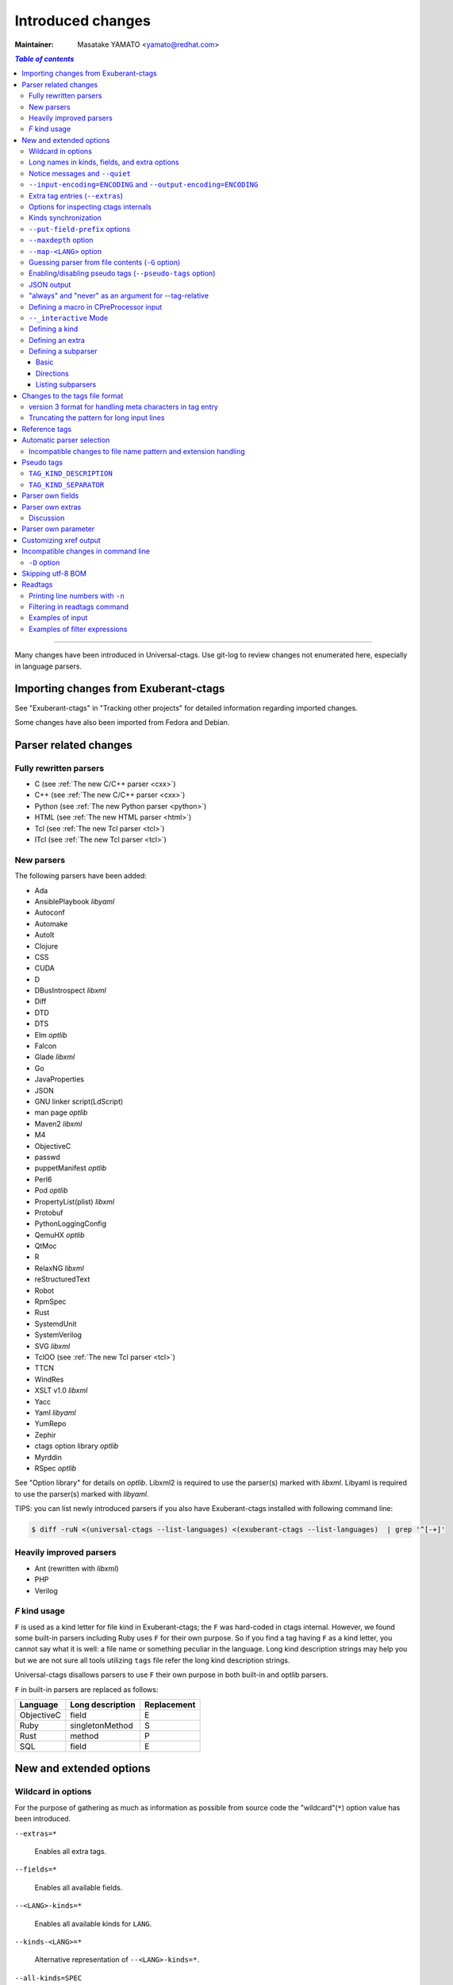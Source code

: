 ======================================================================
Introduced changes
======================================================================

:Maintainer: Masatake YAMATO <yamato@redhat.com>

.. contents:: `Table of contents`
	:depth: 3
	:local:

----

Many changes have been introduced in Universal-ctags. Use git-log to
review changes not enumerated here, especially in language parsers.

Importing changes from Exuberant-ctags
---------------------------------------------------------------------
See "Exuberant-ctags" in "Tracking other projects" for detailed
information regarding imported changes.

Some changes have also been imported from Fedora and Debian.

Parser related changes
---------------------------------------------------------------------

Fully rewritten parsers
~~~~~~~~~~~~~~~~~~~~~~~~~~~~~~~~~~~~~~~~~~~~~~~~~~~~~~~~~~~~~~~~~~~~~~
* C (see :ref:`The new C/C++ parser <cxx>`)
* C++ (see :ref:`The new C/C++ parser <cxx>`)
* Python (see :ref:`The new Python parser <python>`)
* HTML (see :ref:`The new HTML parser <html>`)
* Tcl (see :ref:`The new Tcl parser <tcl>`)
* ITcl (see :ref:`The new Tcl parser <tcl>`)

New parsers
~~~~~~~~~~~~~~~~~~~~~~~~~~~~~~~~~~~~~~~~~~~~~~~~~~~~~~~~~~~~~~~~~~~~~~
The following parsers have been added:

* Ada
* AnsiblePlaybook *libyaml*
* Autoconf
* Automake
* AutoIt
* Clojure
* CSS
* CUDA
* D
* DBusIntrospect *libxml*
* Diff
* DTD
* DTS
* Elm *optlib*
* Falcon
* Glade *libxml*
* Go
* JavaProperties
* JSON
* GNU linker script(LdScript)
* man page *optlib*
* Maven2 *libxml*
* M4
* ObjectiveC
* passwd
* puppetManifest *optlib*
* Perl6
* Pod *optlib*
* PropertyList(plist) *libxml*
* Protobuf
* PythonLoggingConfig
* QemuHX *optlib*
* QtMoc
* R
* RelaxNG *libxml*
* reStructuredText
* Robot
* RpmSpec
* Rust
* SystemdUnit
* SystemVerilog
* SVG *libxml*
* TclOO (see :ref:`The new Tcl parser <tcl>`)
* TTCN
* WindRes
* XSLT v1.0 *libxml*
* Yacc
* Yaml *libyaml*
* YumRepo
* Zephir
* ctags option library *optlib*
* Myrddin
* RSpec *optlib*

See "Option library" for details on *optlib*.
Libxml2 is required to use the parser(s) marked with *libxml*.
Libyaml is required to use the parser(s) marked with *libyaml*.

TIPS: you can list newly introduced parsers if you also have
Exuberant-ctags installed with following command line:

.. code-block:: console

		$ diff -ruN <(universal-ctags --list-languages) <(exuberant-ctags --list-languages)  | grep '^[-+]'


Heavily improved parsers
~~~~~~~~~~~~~~~~~~~~~~~~~~~~~~~~~~~~~~~~~~~~~~~~~~~~~~~~~~~~~~~~~~~~~~
* Ant (rewritten with *libxml*)
* PHP
* Verilog


`F` kind usage
~~~~~~~~~~~~~~~~~~~~~~~~~~~~~~~~~~~~~~~~~~~~~~~~~~~~~~~~~~~~~~~~~~~~~~
``F`` is used as a kind letter for file kind in Exuberant-ctags; the
``F`` was hard-coded in ctags internal. However, we found some built-in
parsers including Ruby uses ``F`` for their own purpose. So if you
find a tag having ``F`` as a kind letter, you cannot say what it is
well: a file name or something peculiar in the language. Long kind
description strings may help you but we are not sure all tools
utilizing ``tags`` file refer the long kind description strings.

Universal-ctags disallows parsers to use ``F`` their own purpose
in both built-in and optlib parsers.

``F`` in built-in parsers are replaced as follows:

============  ================  ===========
Language      Long description  Replacement
============  ================  ===========
ObjectiveC    field             E
Ruby          singletonMethod   S
Rust          method            P
SQL           field             E
============  ================  ===========



New and extended options
---------------------------------------------------------------------

Wildcard in options
~~~~~~~~~~~~~~~~~~~~~~~~~~~~~~~~~~~~~~~~~~~~~~~~~~~~~~~~~~~~~~~~~~~~~~

For the purpose of gathering as much as information as possible from
source code the "wildcard"(``*``) option value has been introduced.

``--extras=*``

	Enables all extra tags.

``--fields=*``

	Enables all available fields.

``--<LANG>-kinds=*``

	Enables all available kinds for ``LANG``.

``--kinds-<LANG>=*``

	Alternative representation of ``--<LANG>-kinds=*``.

``--all-kinds=SPEC``

	Applies SPEC as kinds to all available language parsers.

``--all-kinds=*``

	Enables all available kinds for all available language parsers.


Long names in kinds, fields, and extra options
~~~~~~~~~~~~~~~~~~~~~~~~~~~~~~~~~~~~~~~~~~~~~~~~~~~~~~~~~~~~~~~~~~~~~~

A letter is used for specifying a kind, a field, or an extra entry.
In Universal-ctags a name can also be used.

Surround the name with braces (`{` and `}`) in values assigned to the
options, ``--kind-<LANG>=``, ``--fields=``, or ``--extras=``.

.. code-block:: console

	$ ./ctags --kinds-C=+L-d ...

This command line uses the letters, `L` for enabling the label kind
and `d` for disabling the macro kind of C. The command line can be
rewritten with the associated names.

.. code-block:: console

	$ ./ctags --kinds-C='+{label}-{macro}' ...

The quotes are needed because braces are interpreted as meta
characters by the shell.

The available names can be listed with ``--list-kinds-full``,
``--list-fields``, or ``--list-extras``.



Notice messages and ``--quiet``
~~~~~~~~~~~~~~~~~~~~~~~~~~~~~~~~~~~~~~~~~~~~~~~~~~~~~~~~~~~~~~~~~~~~~~
There were 3 classes of message in ctags:

*fatal*

	A critical error has occurred and ctags aborts the execution.

*warning*

	An error has occurred but ctags continues the execution.

*verbose*

	Mainly used for debugging purposes.


*notice* is a new class of message. It is less important than
*warning* but more important for users than *verbose*.

Generally the user can ignore *notice* class messages and ``--quiet``
can be used to disable them.

``--input-encoding=ENCODING`` and ``--output-encoding=ENCODING``
~~~~~~~~~~~~~~~~~~~~~~~~~~~~~~~~~~~~~~~~~~~~~~~~~~~~~~~~~~~~~~~~~~~~~~~~~~~

.. TODO: Review...

Japanese programmers sometimes use the Japanese language in source
code comments. Of course, it is not limited to Japanese. People may
use their own native language and in such cases encoding becomes an
issue.

ctags doesn't consider the input encoding; it just reads input as a
sequence of bytes and uses them as is when writing tags entries.

On the other hand Vim does consider input encoding. When loading a
file, Vim converts the file contents into an internal format with one
of the encodings specified in its `fileencodings` option.

As a result of this difference, Vim cannot always move the cursor to
the definition of a tag as users expect when attempting to match the
patterns in a tags file.

The good news is that there is a way to notify Vim of the encoding
used in a tags file with the ``TAG_FILE_ENCODING`` pseudo tag.

Two new options have been introduced (``--input-encoding=IN`` and
``--output-encoding=OUT``).

Using the encoding specified with these options ctags converts input
from ``IN`` to ``OUT``. ctags uses the converted strings when writing
the pattern parts of each tag line. As a result the tags output is
encoded in ``OUT`` encoding.

In addition ``OUT`` is specified at the top the tags file as the
value for the ``TAG_FILE_ENCODING`` pseudo tag. The default value of
``OUT`` is UTF-8.

NOTE: Converted input is NOT passed to language parsers.
The parsers still deal with input as a byte sequence.

With ``--input-encoding-<LANG>=IN``, you can specify a specific input
encoding for ``LANG``. It overrides the global default value given
with ``--input-encoding``.

The example usage can be found in *Tmain/{input,output}-encoding-option.d*.

Acceptable ``IN`` and ``OUT`` values can be listed with *iconv -l* or
*iconv --list*. It is platform dependant.

To enable the option, libiconv is needed on your platform. In addition
``--enable-iconv`` must be given to configure before making ctags.
On Windows mingw32, you must specify ``WITH_ICONV=yes`` like this::

	C:\dev\ctags>mingw32-make -f mk_mingw.mak WITH_ICONV=yes

Extra tag entries (``--extras``)
~~~~~~~~~~~~~~~~~~~~~~~~~~~~~~~~~~~~~~~~~~~~~~~~~~~~~~~~~~~~~~~~~~~~~~~~~~~
``--extra`` option in Exuberant-ctags is renamed to ``--extras`` (plural) in
Universal-ctags for making consistent with ``--kinds-<LANG>`` and ``--fields``.

These extra tag entries are newly introduced.

``F``

	Equivalent to --file-scope.

``p``

	Include pseudo tags.


Options for inspecting ctags internals
~~~~~~~~~~~~~~~~~~~~~~~~~~~~~~~~~~~~~~~~~~~~~~~~~~~~~~~~~~~~~~~~~~~~~~~~~~~

Exuberant-ctags provides a way to inspect its internals via
``--list-kinds``, ``--list-languages``, and ``--list-maps``.

This idea has been expanded in Universal-ctags with
``--list-kinds-full``, ``--list-map-extensions``,  ``--list-extras``,
``--list-features``, ``--list-fields``, ``--list-map-patterns``, and
``--list-pseudo-tags`` being added.

The original three ``--list-`` options are not changed for
compatibility reasons, however, the newly introduced options are
recommended for all future use.

By default, interactive use is assumed and ctags tries aligning the
list output in columns for easier reading.

When ``--machinable`` is given before a ``--list-`` option, ctags
outputs the list in a format more suitable for processing by scripts.
Tab characters are used as separators between columns. The alignment
of columns is never considered when ``--machinable`` is given.

Currently only ``--list-extras``, ``--list-fields`` and
``--list-kinds-full`` support ``--machinable`` output.

These new ``--list-`` options also print a column header, a line
representing the name of each column. The header may help users and
scripts to understand and recognize the columns. Ignoring the column
header is easy because it starts with a `#` character.

``--with-list-header=no`` suppresses output of the column header.

Kinds synchronization
~~~~~~~~~~~~~~~~~~~~~~~~~~~~~~~~~~~~~~~~~~~~~~~~~~~~~~~~~~~~~~~~~~~~~~

.. IN MAN PAGE

In Universal-ctags, as in Exuberant-ctags, most kinds are parser
local; enabling (or disabling) a kind in a parser has no effect on
kinds in any other parsers even those with the same name and/or
letter.

However, there are exceptions, such as C and C++ for example. C++ can
be considered a language extended from C. Therefore it is natural
that all kinds defined in the C parser are also defined in the C++
parser. Enabling a kind in the C parser also enables a kind having
the same name in the C++ parser, and vice versa.

A kind group is a group of kinds satisfying the following conditions:

1. Having the same name and letter, and
2. Being synchronized with each other

A master parser manages the synchronization of a kind group. The
`MASTER` column of ``--list-kinds-full`` shows the master parser of
the kind.

Internally, a state change (enabled or disabled with
``--kind-<LANG>=[+|-]...``) of a kind in a kind group is reported to
its master parser as an event. Then the master parser updates the
state of all kinds in the kind group as specified with the option.

.. code-block:: console

    $ ./ctags --list-kinds-full=C++
    #LETTER NAME            ENABLED  REFONLY NROLES MASTER     DESCRIPTION
    d       macro           on       FALSE   1      C          macro definitions
    ...
    $ ./ctags --list-kinds-full=C
    #LETTER NAME            ENABLED  REFONLY NROLES MASTER     DESCRIPTION
    d       macro           on       FALSE   1      C          macro definitions
    ...

The example output indicates that the `d` kinds of both the C++ and C
parsers are in the same group and that the `C` parser manages the
group.

.. code-block:: console

    $ ./ctags --kinds-C++=-d --list-kinds-full=C | head -2
    #LETTER NAME            ENABLED  REFONLY NROLES MASTER     DESCRIPTION
    d       macro           off      FALSE   1      C          macro definitions
    $ ./ctags --kinds-C=-d --list-kinds-full=C | head -2
    #LETTER NAME            ENABLED  REFONLY NROLES MASTER     DESCRIPTION
    d       macro           off      FALSE   1      C          macro definitions
    $ ./ctags --kinds-C++=-d --list-kinds-full=C++ | head -2
    #LETTER NAME            ENABLED  REFONLY NROLES MASTER     DESCRIPTION
    d       macro           off      FALSE   1      C          macro definitions
    $ ./ctags --kinds-C=-d --list-kinds-full=C++ | head -2
    #LETTER NAME            ENABLED  REFONLY NROLES MASTER     DESCRIPTION
    d       macro           off      FALSE   1      C          macro definitions

In the above example, the `d` kind is disabled via C or C++.
Disabling a `d` kind via one language disables the `d` kind for the
other parser, too.


``--put-field-prefix`` options
~~~~~~~~~~~~~~~~~~~~~~~~~~~~~~~~~~~~~~~~~~~~~~~~~~~~~~~~~~~~~~~~~~~~~~~~~~~

Some fields are newly introduced in Universal-ctags and more will be
introduced in the future. Other tags generators may also introduce
their own fields.

In such a situation there is a concern about conflicting field names;
mixing tags files generated by multiple tags generators including
Universal-ctags is difficult.

``--put-field-prefix`` provides a workaround for this use case. When
``--put-field-prefix`` is given, ctags adds "UCTAGS" as a prefix to
newly introduced fields.

.. code-block:: console

    $ cat /tmp/foo.h
    #include <stdio.h>
    $ ./ctags -o - --extras=+r --fields=+r /tmp/foo.h
    stdio.h	/tmp/foo.h	/^#include <stdio.h>/;"	h	role:system
    $ ./ctags --put-field-prefix -o - --extras=+r --fields=+r /tmp/foo.h
    stdio.h	/tmp/foo.h	/^#include <stdio.h>/;"	h	UCTAGSrole:system

In this example, ``role`` is prefixed.

``--maxdepth`` option
~~~~~~~~~~~~~~~~~~~~~~~~~~~~~~~~~~~~~~~~~~~~~~~~~~~~~~~~~~~~~~~~~~~~~~~~~~~

.. IN MAN PAGE

``--maxdepth`` limits the depth of directory recursion enabled with
the ``-R`` option.

``--map-<LANG>`` option
~~~~~~~~~~~~~~~~~~~~~~~~~~~~~~~~~~~~~~~~~~~~~~~~~~~~~~~~~~~~~~~~~~~~~~~~~~~

.. IN MAN PAGE

``--map-<LANG>`` is newly introduced to control the file name
to language mappings (langmap) with finer granularity than
``--langmap`` allows.

A langmap entry is defined as a pair; the name of the language and a
file name extension (or pattern).

Here we use "spec" as a generic term representing both file name
extensions and patterns.

``--langmap`` maps specs to languages exclusively::

  $ ./ctags --langdef=FOO --langmap=FOO:+.ABC \
	    --langdef=BAR --langmap=BAR:+.ABC  \
	    --list-maps | grep '\*.ABC$'
  BAR      *.ABC

Though language `FOO` is added before `BAR`, only `BAR` is set as a
handler for the spec `*.ABC`.

Universal-ctags enables multiple parsers to be configured for a spec.
The appropriate parser for a given input file can then be chosen by a
variety of internal guessing strategies (see "Choosing a proper
parser in ctags").

Let's see how specs can be mapped non-exclusively with
``--map-<LANG>``::

    % ./ctags --langdef=FOO --map-FOO=+.ABC \
	      --langdef=BAR --map-BAR=+.ABC \
	      --list-maps | grep '\*.ABC$'
    FOO      *.ABC
    BAR      *.ABC

Both `FOO` and `BAR` are registered as handlers for the spec `*.ABC`.

``--map-<LANG>`` can also be used for removing a langmap entry.::

    $ ./ctags --langdef=FOO --map-FOO=+.ABC \
	      --langdef=BAR --map-BAR=+.ABC \
	      --map-FOO=-.ABC --list-maps | grep '\*.ABC$'
    BAR      *.ABC

    $ ./ctags --langdef=FOO --map-FOO=+.ABC \
	      --langdef=BAR --map-BAR=+.ABC \
	      --map-BAR=-.ABC --list-maps | grep '\*.ABC$'
    FOO      *.ABC

    $./ctags --langdef=FOO --map-FOO=+.ABC \
	     --langdef=BAR --map-BAR=+.ABC \
	     --map-BAR=-.ABC --map-FOO=-.ABC  --list-maps | grep '\*.ABC$'
    (NOTHING)

``--langmap`` provides a way to manipulate the langmap in a
spec-centric manner and ``--map-<LANG>`` provides a way to manipulate
the langmap in a parser-centric manner.


Guessing parser from file contents (``-G`` option)
~~~~~~~~~~~~~~~~~~~~~~~~~~~~~~~~~~~~~~~~~~~~~~~~~~~~~~~~~~~~~~~~~~~~~~~~~~~

.. IN MAN PAGE

See "Choosing a proper parser in ctags" section.


Enabling/disabling pseudo tags (``--pseudo-tags`` option)
~~~~~~~~~~~~~~~~~~~~~~~~~~~~~~~~~~~~~~~~~~~~~~~~~~~~~~~~~~~~~~~~~~~~~~

Each pseudo tag can be enabled/disabled with ``--pseudo-tags``.
::

	--pseudo-tags=+ptag
	--pseudo-tags=-ptag

When prefixed with `+`, the pseudo tag specified as ``ptag`` is
enabled.  When prefixed with `-`, the pseudo tag is disabled.
``--list-pseudo-tags`` shows all recognized ptag names.

All pseudo tags are enabled if `*` is given as the value of ptag
like::

	--pseudo-tags='*'

All pseudo tags are disabled if no option value is given to
``--pseudo-tags`` like::

	--pseudo-tags=

To specify only a single pseudo tag, omit the sign::

	--pseudo-tags=ptag

JSON output
~~~~~~~~~~~~~~~~~~~~~~~~~~~~~~~~~~~~~~~~~~~~~~~~~~~~~~~~~~~~~~~~~~~~~~

Experimental JSON output has been added. ``--output-format`` can be
used to enable it.

.. code-block:: console

   $ ./ctags --output-format=json --fields=-s /tmp/foo.py
   {"_type": "tag", "name": "Foo", "path": "/tmp/foo.py", "pattern": "/^class Foo:$/", "kind": "class"}
   {"_type": "tag", "name": "doIt", "path": "/tmp/foo.py", "pattern": "/^    def doIt():$/", "kind": "member"}


See :ref:`JSON output <output-json>` for more details.

"always" and "never" as an argument for --tag-relative
~~~~~~~~~~~~~~~~~~~~~~~~~~~~~~~~~~~~~~~~~~~~~~~~~~~~~~~~~~~~~~~~~~~~~~

..
	NOT REVIEWED YET

Even if "yes" is specified as an option argument for --tag-relative,
absolute paths are used in tags output if an input is given as
an absolute path. This behavior is expected in exuberant-ctags
as written in its man-page.

In addition to "yes" and "no", universal-ctags takes "never" and "always".

If "never" is given, absolute paths are used in tags output regardless
of the path representation for input file(s). If "always" is given,
relative paths are used always.


Defining a macro in CPreProcessor input
~~~~~~~~~~~~~~~~~~~~~~~~~~~~~~~~~~~~~~~~~~~~~~~~~~~~~~~~~~~~~~~~~~~~~~

Newly introduced ``-D`` option extends the function provided by
``-I`` option.

``-D`` emulates the behaviour of the corresponding gcc option:
it defines a C preprocessor macro. All types of macros are supported,
including the ones with parameters and variable arguments.
Stringification, token pasting and recursive macro expansion are also supported.

``-I`` is now simply a backward-compatible syntax to define a
macro with no replacement.

Some examples follow.

.. code-block:: console

	$ ctags ... -D IGNORE_THIS ...

With this commandline the following C/C++ input

.. code-block:: C

	int IGNORE_THIS a;

will be processed as if it was

.. code-block:: C

	int a;

Defining a macro with parameters uses the following syntax:

.. code-block:: console

	$ ctags ... -D "foreach(arg)=for(arg;;)" ...

This example defines `for(arg;;)` as the replacement `foreach(arg)`.
So the following C/C++ input

.. code-block:: C

	foreach(char * p,pointers)
	{

	}

is processed in new C/C++ parser as:

.. code-block:: C

	for(char * p;;)
	{

	}

and the p local variable can be extracted.

The previous commandline includes quotes since the macros generally contain
characters that are treated specially by the shells. You may need some escaping.

Token pasting is performed by the ## operator, just like in the normal
C preprocessor.

.. code-block:: console

	$ ctags ... -D "DECLARE_FUNCTION(prefix)=int prefix ## Call();"

So the following code

.. code-block:: C

	DECLARE_FUNCTION(a)
	DECLARE_FUNCTION(b)

will be processed as

.. code-block:: C

	int aCall();
	int bCall();

Macros with variable arguments use the gcc __VA_ARGS__ syntax.

.. code-block:: console

	$ ctags ... -D "DECLARE_FUNCTION(name,...)=int name(__VA_ARGS__);"

So the following code

.. code-block:: C

	DECLARE_FUNCTION(x,int a,int b)

will be processed as

.. code-block:: C

	int x(int a,int b);

``--_interactive`` Mode
~~~~~~~~~~~~~~~~~~~~~~~~~~~~~~~~~~~~~~~~~~~~~~~~~~~~~~~~~~~~~~~~~~~~~~

A new ``--_interactive`` option launches a JSON based command REPL which
can be used to control ctags generation programmatically.

See :ref:`--_interactive Mode <interactive-mode>` for more details.

``--_interactive=sandbox`` adds up seccomp filter. See
:ref:`sandbox submode <sandbox-submode>` for more details.

Defining a kind
~~~~~~~~~~~~~~~~~~~~~~~~~~~~~~~~~~~~~~~~~~~~~~~~~~~~~~~~~~~~~~~~~~~~~~


A new ``--kinddef-<LANG>=letter,name,description`` option reduces the
typing defining a regex pattern with ``--regex-<LANG>=``, and keeps
the consistency of dynamically defined kinds in a language.

A kind letter defined with ``--kinddef-<LANG>`` can be referred in
``--kinddef-<LANG>``.

Previously you had to write in your optlib::

    --regex-elm=/^([[:lower:]_][[:alnum:]_]*)[^=]*=$/\1/f,function,Functions/{scope=set}
    --regex-elm=/^[[:blank:]]+([[:lower:]_][[:alnum:]_]*)[^=]*=$/\1/f,function,Functions/{scope=ref}

With new ``--kinddef-<LANG>`` you can write the same things like::

    --kinddef-elm=f,function,Functions
    --regex-elm=/^([[:lower:]_][[:alnum:]_]*)[^=]*=$/\1/f/{scope=set}
    --regex-elm=/^[[:blank:]]+([[:lower:]_][[:alnum:]_]*)[^=]*=$/\1/f/{scope=ref}

We can say now "kind" is a first class object in Universal-ctags.

..
	NOT REVIEWED YET

Defining an extra
~~~~~~~~~~~~~~~~~~~~~~~~~~~~~~~~~~~~~~~~~~~~~~~~~~~~~~~~~~~~~~~~~~~~~~

A new ``--extradef-<LANG>=name,description`` option allows you to
defining a parser own extra which turning on and off can be
referred from a regex based parser for ``<LANG>``.

See :ref:`Conditional tagging with extras <extras>` for more details.


..
	NOT REVIEWED YET

.. _defining-subparsers:

Defining a subparser
~~~~~~~~~~~~~~~~~~~~~~~~~~~~~~~~~~~~~~~~~~~~~~~~~~~~~~~~~~~~~~~~~~~~~~

Basic
......................................................................

About the concept of subparser, see :ref:`Tagging definitions of higher(upper) level language (sub/base) <base-sub-parsers>`.

With ``base`` long flag of `--langdef=<LANG>` option, you can define
a subparser for a specified base parser. Combining with ``--kinddef-<LANG>``
and ``--regex-<KIND>`` options, you can extend an existing parser
without risk of kind confliction.

Let's see an example.

input.c

.. code-block:: C

    static int set_one_prio(struct task_struct *p, int niceval, int error)
    {
    }

    SYSCALL_DEFINE3(setpriority, int, which, int, who, int, niceval)
    {
	    ...;
    }

.. code-block:: console

    $./ctags --options=NONE  -x --_xformat="%20N %10K %10l"  -o - input.c
    ctags: Notice: No options will be read from files or environment
	    set_one_prio   function          C
	 SYSCALL_DEFINE3   function          C

C parser doesn't understand that `SYSCALL_DEFINE3` is a macro for defining an
entry point for a system.

Let's define `linux` subparser which using C parser as a base parser:

.. code-block:: console

    $ cat linux.ctags
    --langdef=linux{base=C}
    --kinddef-linux=s,syscall,system calls
    --regex-linux=/SYSCALL_DEFINE[0-9]\(([^, )]+)[\),]*/\1/s/

The output is change as follows with `linux` parser:

.. code-block:: console

	$ ./ctags --options=NONE --options=./linux.ctags -x --_xformat="%20N %10K %10l"  -o - input.c
	ctags: Notice: No options will be read from files or environment
		 setpriority    syscall      linux
		set_one_prio   function          C
	     SYSCALL_DEFINE3   function          C

`setpriority` is recognized as a `syscall` of `linux`.

Using only `--regex-C=...` you can capture `setpriority`.
However, there were concerns about kind confliction; when introducing
a new kind with `--regex-C=...`, you cannot use a letter and name already
used in C parser and `--regex-C=...` options specified in the other places.

You can use a newly defined subparser as a new namespace of kinds.
In addition you can enable/disable with the subparser usable
`--languages=[+|-]` option:

.. code-block::console

    $ ./ctags --options=NONE --options=./linux.ctags --languages=-linux -x --_xformat="%20N %10K %10l"  -o - input.c
    ctags: Notice: No options will be read from files or environment
	    set_one_prio   function          C
	 SYSCALL_DEFINE3   function          C

Directions
......................................................................

As explained in :ref:`Tagging definitions of higher(upper) level language (sub/base) <base-sub-parsers>`,
you can choose direction(s) how a base parser and a guest parser work together with
long flags putting after `--langdef=Foo{base=Bar}`.

========================  ======================
C level notation          Command line long flag
========================  ======================
SUBPARSER_BASE_RUNS_SUB   shared
SUBPARSER_SUB_RUNS_BASE   dedicated
SUBPARSER_BASE_RUNS_SUB   bidirectional
========================  ======================

Let's see actual difference of behaviors.


The examples are taken from #1409 submitted by @sgraham on github
Universal-ctags repository.

`input.cc` and `input.mojom` are input files, and have the same
contents::

     ABC();
    int main(void)
    {
    }

C++ parser can capture `main` as a function. Mojom subparser defined in the
later runs on C++ parser and is for capturing `ABC`.

shared combination
,,,,,,,,,,,,,,,,,,,,,,,,,,,,,,,,,,,,,,,,,,,,,,,,,,,,,,,,,,,,,,,,,,,,,,
`{shared}` is specified, for `input.cc`, both tags capture by C++ parser
and mojom parser are recorded to tags file. For `input.mojom`, only
tags captured by mojom parser are recorded to tags file.

mojom-shared.ctags:

.. code-block:: ctags

    --langdef=mojom{base=C++}{shared}
    --map-mojom=+.mojom
    --kinddef-mojom=f,function,functions
    --regex-mojom=/^[ ]+([a-zA-Z]+)\(/\1/f/

tags for `input.cc`::

    ABC	input.cc	/^ ABC();$/;"	f	language:mojom
    main	input.cc	/^int main(void)$/;"	f	language:C++	typeref:typename:int

tags for `input.mojom`::

  ABC	input.mojom	/^ ABC();$/;"	f	language:mojom

Mojom parser uses C++ parser internally but tags captured by C++ parser are
dropped in the output.

`{shared}` is the default behavior. If none of `{shared}`, `{dedicated}`, nor
`{bidirectional}` is specified, it implies `{shared}`.


dedicated combination
,,,,,,,,,,,,,,,,,,,,,,,,,,,,,,,,,,,,,,,,,,,,,,,,,,,,,,,,,,,,,,,,,,,,,,
`{dedicated}` is specified, for `input.cc`, only tags capture by C++
parser are recorded to tags file. For `input.mojom`, both tags capture
by C++ parser and mojom parser are recorded to tags file.

mojom-dedicated.ctags:

.. code-block:: ctags

    --langdef=mojom{base=C++}{dedicated}
    --map-mojom=+.mojom
    --kinddef-mojom=f,function,functions
    --regex-mojom=/^[ ]+([a-zA-Z]+)\(/\1/f/

tags for `input.cc`::

    main	input.cc	/^int main(void)$/;"	f	language:C++	typeref:typename:int

tags for `input.mojom`::

    ABC	input.mojom	/^ ABC();$/;"	f	language:mojom
    main	input.mojom	/^int main(void)$/;"	f	language:C++	typeref:typename:int

Mojom parser works only when `.mojom` file is given as input.

bidirectional combination
,,,,,,,,,,,,,,,,,,,,,,,,,,,,,,,,,,,,,,,,,,,,,,,,,,,,,,,,,,,,,,,,,,,,,,
`{bidirectional}` is specified, both tags capture by C++ parser and
mojom parser are recorded to tags file for either input `input.cc` and
`input.mojom`.

mojom-bidirectional.ctags:

.. code-block:: ctags

    --langdef=mojom{base=C++}{bidirectional}
    --map-mojom=+.mojom
    --kinddef-mojom=f,function,functions
    --regex-mojom=/^[ ]+([a-zA-Z]+)\(/\1/f/

tags for `input.cc`::

    ABC	input.cc	/^ ABC();$/;"	f	language:mojom
    main	input.cc	/^int main(void)$/;"	f	language:C++	typeref:typename:int

tags for `input.mojom`::

    ABC	input.cc	/^ ABC();$/;"	f	language:mojom
    main	input.cc	/^int main(void)$/;"	f	language:C++	typeref:typename:int

Listing subparsers
......................................................................
Subparsers can be listed with ``--list-subparser``:

.. code-block:: console

    $ ./ctags --options=NONE --options=./linux.ctags --list-subparsers=C
    ctags: Notice: No options will be read from files or environment
    #NAME                          BASEPARSER           DIRECTION
    linux                          C                    base => sub {shared}

Changes to the tags file format
---------------------------------------------------------------------



version 3 format for handling meta characters in tag entry
~~~~~~~~~~~~~~~~~~~~~~~~~~~~~~~~~~~~~~~~~~~~~~~~~~~~~~~~~~~~~~~~~~~~~~~~~~~

.. REVIEWED

To allow recording names including tab characters and other control
characters in a tag file, version 3 of the file format extends version
2 with extra escape sequences.

You can use ``--format=2`` to keep compatibility with the output of
Exuberant-ctags; however, this version of the format cannot record
names which include tab characters.

See also :ref:`Compatible output and weakness <compat-output>`.


Truncating the pattern for long input lines
~~~~~~~~~~~~~~~~~~~~~~~~~~~~~~~~~~~~~~~~~~~~~~~~~~~~~~~~~~~~~~~~~~~~~~~~~~~
To prevent generating overly large tags files, a pattern field is
truncated, by default, when its size exceeds 96 bytes. A different
limit can be specified with ``--pattern-length-limit=N``.

An input source file with long lines and multiple tag matches per
line can generate an excessively large tags file with an
unconstrained pattern length. For example, running ctags on a
minified JavaScript source file often exhibits this behaviour.

Reference tags
---------------------------------------------------------------------

Traditionally ctags collects the information for locating where a
language object is DEFINED.

In addition Universal-ctags supports reference tags. If the extra-tag
``r`` is enabled, Universal-ctags also collects the information for
locating where a language object is REFERENCED. This feature was
proposed by @shigio in #569 for GNU GLOBAL.

Here are some examples. Here is the target input file named reftag.c.

.. code-block:: c

    #include <stdio.h>
    #include "foo.h"
    #define TYPE point
    struct TYPE { int x, y; };
    TYPE p;
    #undef TYPE


Traditional output:

.. code-block:: console

    $ ./ctags -o - reftag.c
    TYPE	reftag.c	/^#define TYPE /;"	d	file:
    TYPE	reftag.c	/^struct TYPE { int x, y; };$/;"	s	file:
    p	reftag.c	/^TYPE p;$/;"	v	typeref:typename:TYPE
    x	reftag.c	/^struct TYPE { int x, y; };$/;"	m	struct:TYPE	typeref:typename:int	file:
    y	reftag.c	/^struct TYPE { int x, y; };$/;"	m	struct:TYPE	typeref:typename:int	file:

Output with the extra-tag ``r`` enabled:

.. code-block:: console

    $ ./ctags --list-extras | grep ^r
    r	Include reference tags	off
    $ ./ctags -o - --extras=+r reftag.c
    TYPE	reftag.c	/^#define TYPE /;"	d	file:
    TYPE	reftag.c	/^#undef TYPE$/;"	d	file:
    TYPE	reftag.c	/^struct TYPE { int x, y; };$/;"	s	file:
    foo.h	reftag.c	/^#include "foo.h"/;"	h
    p	reftag.c	/^TYPE p;$/;"	v	typeref:typename:TYPE
    stdio.h	reftag.c	/^#include <stdio.h>/;"	h
    x	reftag.c	/^struct TYPE { int x, y; };$/;"	m	struct:TYPE	typeref:typename:int	file:
    y	reftag.c	/^struct TYPE { int x, y; };$/;"	m	struct:TYPE	typeref:typename:int	file:

`#undef X` and two `#include` are newly collected.

A reference tag may have "role" information representing how it is
referenced.  Universal-ctags prints the role information when the `r`
field is enabled with ``--fields=+r``. If a tag doesn't have a
specialized role, `generic` is used as the name of role.

.. code-block:: console

    $  ./ctags -o - --extras=+r --fields=+r reftag.c
    TYPE	reftag.c	/^#define TYPE /;"	d	file:
    TYPE	reftag.c	/^#undef TYPE$/;"	d	file:	role:undef
    TYPE	reftag.c	/^struct TYPE { int x, y; };$/;"	s	file:
    foo.h	reftag.c	/^#include "foo.h"/;"	h	role:local
    p	reftag.c	/^TYPE p;$/;"	v	typeref:typename:TYPE
    stdio.h	reftag.c	/^#include <stdio.h>/;"	h	role:system
    x	reftag.c	/^struct TYPE { int x, y; };$/;"	m	struct:TYPE	typeref:typename:int	file:
    y	reftag.c	/^struct TYPE { int x, y; };$/;"	m	struct:TYPE	typeref:typename:int	file:

The `Reference tag marker` field, ``R``, is a specialized GNU global
requirement; D is used for the traditional definition tags, and R is
used for the new reference tags. The field can be used only with
``--_xformat``.

.. code-block:: console

    $ ./ctags -x --_xformat="%R %-16N %4n %-16F %C" --extras=+r reftag.c
    D TYPE                3 reftag.c         #define TYPE point
    D TYPE                4 reftag.c         struct TYPE { int x, y; };
    D p                   5 reftag.c         TYPE p;
    D x                   4 reftag.c         struct TYPE { int x, y; };
    D y                   4 reftag.c         struct TYPE { int x, y; };
    R TYPE                6 reftag.c         #undef TYPE
    R foo.h               2 reftag.c         #include "foo.h"
    R stdio.h             1 reftag.c         #include <stdio.h>

See :ref:`Customizing xref output <xformat>` for more details about
this option.

Although the facility for collecting reference tags is implemented,
only a few parsers currently utilize it. All available roles can be
listed with ``--list-roles``:

.. code-block:: console

    $ ./ctags --list-roles
    #LANGUAGE      KIND(L/N)         NAME                ENABLED DESCRIPTION
    SystemdUnit    u/unit            Requires            on      referred in Requires key
    SystemdUnit    u/unit            Wants               on      referred in Wants key
    SystemdUnit    u/unit            After               on      referred in After key
    SystemdUnit    u/unit            Before              on      referred in Before key
    SystemdUnit    u/unit            RequiredBy          on      referred in RequiredBy key
    SystemdUnit    u/unit            WantedBy            on      referred in WantedBy key
    Yaml           a/anchor          alias               on      alias
    DTD            e/element         attOwner            on      attributes owner
    Automake       c/condition       branched            on      used for branching
    Cobol          S/sourcefile      copied              on      copied in source file
    Maven2         g/groupId         dependency          on      dependency
    DTD            p/parameterEntity elementName         on      element names
    DTD            p/parameterEntity condition           on      conditions
    LdScript       s/symbol          entrypoint          on      entry points
    LdScript       i/inputSection    discarded           on      discarded when linking
    ...

The first column shows the name of the parser.
The second column shows the letter/name of the kind.
The third column shows the name of the role.
The fourth column shows whether the role is enabled or not.
The fifth column shows the description of the role.

Currently ctags doesn't provide the way for disabling a
specified role.


Automatic parser selection
---------------------------------------------------------------------

See "Choosing a proper parser in ctags" section.


Incompatible changes to file name pattern and extension handling
~~~~~~~~~~~~~~~~~~~~~~~~~~~~~~~~~~~~~~~~~~~~~~~~~~~~~~~~~~~~~~~~~~~~~~~~~~~

.. IN MAN PAGE

When guessing a proper parser for a given input file, Exuberant-ctags
tests file name patterns AFTER file extensions (e-order).
Universal-ctags does this differently; it tests file name patterns
BEFORE file extensions (u-order).

This incompatible change is introduced to deal with the following
situation: "build.xml" is an input file. The Ant parser declares it
handles a file name pattern "build.xml" and another parser, Foo,
declares it handles a file extension "xml".

Which parser should be used for parsing the input? The user may want
to use the Ant parser because the pattern it declares is more
specific than the extension Foo declares. However, in e-order, the
other parser, Foo, is chosen.

So Universal-ctags uses the u-order even though it introduces an
incompatibility.


Pseudo tags
---------------------------------------------------------------------

Pseudo tags are used to add meta data to a tags file. Universal-ctags
will utilize pseudo tags aggressively.

Universal-ctags is not mature yet; there is a possibility that
incompatible changes will be introduced. As a result tools reading
a tags file may not work as expected.

To mitigate this issue pseudo tags are employed to make a tags file
more self-descriptive. We hope some of the incompatibilities can be
overcome in client tools by utilizing this approach.

Example output:

.. code-block:: console

    $ ./ctags -o - --extras=p --pseudo-tags='TAG_KIND_DESCRIPTION' foo.c
    !_TAG_KIND_DESCRIPTION!C	L,label	/goto label/
    !_TAG_KIND_DESCRIPTION!C	c,class	/classes/
    !_TAG_KIND_DESCRIPTION!C	d,macro	/macro definitions/
    !_TAG_KIND_DESCRIPTION!C	e,enumerator	/enumerators (values inside an enumeration)/
    !_TAG_KIND_DESCRIPTION!C	f,function	/function definitions/
    !_TAG_KIND_DESCRIPTION!C	g,enum	/enumeration names/
    !_TAG_KIND_DESCRIPTION!C	h,header	/included header files/
    !_TAG_KIND_DESCRIPTION!C	l,local	/local variables/
    !_TAG_KIND_DESCRIPTION!C	m,member	/class, struct, and union members/
    !_TAG_KIND_DESCRIPTION!C	n,namespace	/namespaces/
    !_TAG_KIND_DESCRIPTION!C	p,prototype	/function prototypes/
    !_TAG_KIND_DESCRIPTION!C	s,struct	/structure names/
    !_TAG_KIND_DESCRIPTION!C	t,typedef	/typedefs/
    !_TAG_KIND_DESCRIPTION!C	u,union	/union names/
    !_TAG_KIND_DESCRIPTION!C	v,variable	/variable definitions/
    !_TAG_KIND_DESCRIPTION!C	x,externvar	/external and forward variable declarations/
    foo	foo.c	/^foo (int i, int j)$/;"	f
    main	foo.c	/^main (void)$/;"	f


``TAG_KIND_DESCRIPTION``
~~~~~~~~~~~~~~~~~~~~~~~~~~~~~~~~~~~~~~~~~~~~~~~~~~~~~~~~~~~~~~~~~~~~~~

This is a newly introduced pseudo tag. It is not emitted by default.
It is emitted only when ``--pseudo-tags=+TAG_KIND_DESCRIPTION`` is
given.

This is for describing kinds; their letter, name, and description are
enumerated in the tag.

ctags emits ``TAG_KIND_DESCRIPTION`` with following format::

	!_TAG_KIND_SEPARATOR!{parser}	{letter},{name}	/{description}/

A backslash and a slash in {description} is escaped with a backslash.


``TAG_KIND_SEPARATOR``
~~~~~~~~~~~~~~~~~~~~~~~~~~~~~~~~~~~~~~~~~~~~~~~~~~~~~~~~~~~~~~~~~~~~~~

This is a newly introduced pseudo tag. It is not emitted by default.
It is emitted only when ``--pseudo-tags=+TAG_KIND_SEPARATOR`` is
given.

This is for describing separators placed between two kinds in a
language.

Tag entries including the separators are emitted when ``--extras=+q``
is given; fully qualified tags contain the separators. The separators
are used in scope information, too.

ctags emits ``TAG_KIND_SEPARATOR`` with following format::

	!_TAG_KIND_SEPARATOR!{parser}	{sep}	/{upper}{lower}/

or ::

	!_TAG_KIND_SEPARATOR!{parser}	{sep}	/{lower}/

Here {parser} is the name of language. e.g. PHP.
{lower} is the letter representing the kind of the lower item.
{upper} is the letter representing the kind of the upper item.
{sep} is the separator placed between the upper item and the lower
item.

The format without {upper} is for representing a root separator. The
root separator is used as prefix for an item which has no upper scope.

`*` given as {upper} is a fallback wild card; if it is given, the
{sep} is used in combination with any upper item and the item
specified with {lower}.

Each backslash character used in {sep} is escaped with an extra
backslash character.

Example output:

.. code-block:: console

    $ ./ctags -o - --extras=+p --pseudo-tags=  --pseudo-tags=+TAG_KIND_SEPARATOR input.php
    !_TAG_KIND_SEPARATOR!PHP	::	/*c/
    ...
    !_TAG_KIND_SEPARATOR!PHP	\\	/c/
    ...
    !_TAG_KIND_SEPARATOR!PHP	\\	/nc/
    ...

The first line means `::` is used when combining something with an
item of the class kind.

The second line means `\\` is used when a class item is at the top
level; no upper item is specified.

The third line means `\\` is used when for combining a namespace item
(upper) and a class item (lower).

Of course, ctags uses the more specific line when choosing a
separator; the third line has higher priority than the first.

.. _parser-own-fields:

Parser own fields
---------------------------------------------------------------------

A tag has a `name`, an `input` file name, and a `pattern` as basic
information. Some fields like `language:`, `signature:`, etc are
attached to the tag as optional information.

In Exuberant-ctags, fields are common to all languages.
Universal-ctags extends the concept of fields; a parser can define
its own field. This extension was proposed by @pragmaware in #857.

For implementing the parser own fields, the options for listing and
enabling/disabling fields are also extended.

In the output of ``--list-fields``, the owner of the field is printed
in the `LANGUAGE` column:

.. code-block:: console

	$ ./ctags --list-fields
	#LETTER NAME            ENABLED LANGUAGE         XFMT  DESCRIPTION
	...
	-       end             off     C                TRUE   end lines of various constructs
	-       properties      off     C                TRUE   properties (static, inline, mutable,...)
	-       end             off     C++              TRUE   end lines of various constructs
	-       template        off     C++              TRUE   template parameters
	-       captures        off     C++              TRUE   lambda capture list
	-       properties      off     C++              TRUE   properties (static, virtual, inline, mutable,...)
	-       sectionMarker   off     reStructuredText TRUE   character used for declaring section
	-       version         off     Maven2           TRUE   version of artifact

e.g. reStructuredText is the owner of the sectionMarker field and
both C and C++ own the end field.

``--list-fields`` takes one optional argument, `LANGUAGE`. If it is
given, ``--list-fields`` prints only the fields for that parser:

.. code-block:: console

	$ ./ctags --list-fields=Maven2
	#LETTER NAME            ENABLED LANGUAGE        XFMT  DESCRIPTION
	-       version         off     Maven2          TRUE  version of artifact

A parser own field only has a long name, no letter. For
enabling/disabling such fields, the name must be passed to
``--fields-<LANG>``.

e.g. for enabling the `sectionMarker` field owned by the
`reStructuredText` parser, use the following command line:

.. code-block:: console

	$ ./ctags --fields-reStructuredText=+{sectionMarker} ...

The wild card notation can be used for enabling/disabling parser own
fields, too. The following example enables all fields owned by the
`C++` parser.

.. code-block:: console

	$ ./ctags --fields-C++='*' ...

`*` can also be used for specifying languages.

The next example is for enabling `end` fields for all languages which
have such a field.

.. code-block:: console

	$ ./ctags --fields-'*'=+'{end}' ...
	...

In this case, using wild card notation to specify the language, not
only fields owned by parsers but also common fields having the name
specified (`end` in this example) are enabled/disabled.

Using the wild card notation to specify the language is helpful to
avoid incompatibilities between versions of Universal-ctags itself
(SELF INCOMPATIBLY).

In Universal-ctags development, a parser developer may add a new
parser own field for a certain language.  Sometimes other developers
then recognize it is meaningful not only for the original language
but also other languages. In this case the field may be promoted to a
common field. Such a promotion will break the command line
compatibility for ``--fields-<LANG>`` usage. The wild card for
`<LANG>` will help in avoiding this unwanted effect of the promotion.

With respect to the tags file format, nothing is changed when
introducing parser own fields; `<fieldname>`:`<value>` is used as
before and the name of field owner is never prefixed. The `language:`
field of the tag identifies the owner.


Parser own extras
---------------------------------------------------------------------

.. NOT REVIEWED YET

As man page of Exuberant-ctags says, ``--extras`` option specifies
whether to include extra tag entries for certain kinds of information.
This option is available in Universal-ctags, too.

In Universal-ctags it is extended; a parser can define its own
extra flags. They can be controlled with ``--extras-<LANG>=[+|-]{...}``.

See some examples:

.. code-block:: console

	$ ./ctags --list-extras
	#LETTER NAME                   ENABLED LANGUAGE         DESCRIPTION
	F       fileScope              TRUE    NONE             Include tags ...
	f       inputFile              FALSE   NONE             Include an entry ...
	p       pseudo                 FALSE   NONE             Include pseudo tags
	q       qualified              FALSE   NONE             Include an extra ...
	r       reference              FALSE   NONE             Include reference tags
	g       guest                  FALSE   NONE             Include tags ...
	-       whitespaceSwapped      TRUE    Robot            Include tags swapping ...

See the `LANGUAGE` column. NONE means the extra flags are language
independent (common). They can be enabled or disabled with `--extras=` as before.

Look at `whitespaceSwapped`. Its language is `Robot`. This flag is enabled
by default but can be disabled with `--extras-Robot=-{whitespaceSwapped}`.

.. code-block:: console

    $ cat input.robot
    *** Keywords ***
    it's ok to be correct
	Python_keyword_2

    $ ./ctags -o - input.robot
    it's ok to be correct	input.robot	/^it's ok to be correct$/;"	k
    it's_ok_to_be_correct	input.robot	/^it's ok to be correct$/;"	k

    $ ./ctags -o - --extras-Robot=-'{whitespaceSwapped}' input.robot
    it's ok to be correct	input.robot	/^it's ok to be correct$/;"	k

When disabled the name `it's_ok_to_be_correct` is not included in the
tags output.  In other words, the name `it's_ok_to_be_correct` is
derived from the name `it's ok to be correct` when the extra flag is
enabled.

Discussion
~~~~~~~~~~~~~~~~~~~~~~~~~~~~~~~~~~~~~~~~~~~~~~~~~~~~~~~~~~~~~~~~~~~~~~

.. NOT REVIEWED YET

(This subsection should move to somewhere for developers.)

The question is what are extra tag entries. As far as I know none has
answered explicitly. I have two ideas in Universal-ctags. I
write "ideas", not "definitions" here because existing parsers don't
follow the ideas. They are kept as is in variety reasons but the
ideas may be good guide for people who wants to write a new parser
or extend an exiting parser.

The first idea is that a tag entry whose name is appeared in the input
file as is, the entry is NOT an extra. (If you want to control the
inclusion of such entries, the classical ``--kind-<LANG>=[+|-]...`` is
what you want.)

Qualified tags, whose inclusion is controlled by ``--extras=+q``, is
explained well with this idea.
Let's see an example:

.. code-block:: console

    $ cat input.py
    class Foo:
	def func (self):
	    pass

    $ ./ctags -o - --extras=+q --fields=+E input.py
    Foo	input.py	/^class Foo:$/;"	c
    Foo.func	input.py	/^    def func (self):$/;"	m	class:Foo	extra:qualified
    func	input.py	/^    def func (self):$/;"	m	class:Foo

`Foo` and `func` are in `input.py`. So they are no extra tags.  In
other hand, `Foo.func` is not in `input.py` as is. The name is
generated by ctags as a qualified extra tag entry.
`whitespaceSwapped` extra flag of  `Robot` parser is also aligned well
on the idea.

I don't say all parsers follows this idea.

.. code-block:: console

    $ cat input.cc
    class A
    {
      A operator+ (int);
    };

    $ ./ctags --kinds-all='*' --fields= -o - input.cc
    A	input.cc	/^class A$/
    operator +	input.cc	/^  A operator+ (int);$/

In this example `operator+` is in `input.cc`.
In other hand, `operator +`  is in the ctags output as non extra tag entry.
See a whitespace between the keyword `operator` and `+` operator.
This is an exception of the first idea.

The second idea is that if the *inclusion* of a tag cannot be
controlled well with ``--kind-<LANG>=[+|-]...``, the tag may be an
extra.

.. code-block:: console

    $ cat input.c
    static int foo (void)
    {
	    return 0;
    }
    int bar (void)
    {
	    return 1;
    }

    $ ./ctags --sort=no -o - --extras=+F input.c
    foo	input.c	/^static int foo (void)$/;"	f	typeref:typename:int	file:
    bar	input.c	/^int bar (void)$/;"	f	typeref:typename:int

    $ ./ctags -o - --extras=-F input.c
    foo	input.c	/^static int foo (void)$/;"	f	typeref:typename:int	file:

    $

Function `foo` of C language is included only when `F` extra flag
is enabled. Both `foo` and `bar` are functions. Their inclusions
can be controlled with `f` kind of C language: ``--kind-C=[+|-]f``.

The difference between static modifier or implicit extern modifier in
a function definition is handled by `F` extra flag.

Basically the concept kind is for handling the kinds of language
objects: functions, variables, macros, types, etc. The concept extra
can handle the other aspects like scope (static or extern).

However, a parser developer can take another approach instead of
introducing parser own extra; one can prepare `staticFunction` and
`exportedFunction` as kinds of one's parser.  The second idea is a
just guide; the parser developer must decide suitable approach for the
target language.

Anyway, in the second idea, ``--extra`` is for controlling inclusion
of tags. If what you want is not about inclusion, ``--param-<LANG>``
can be used as the last resort.


Parser own parameter
---------------------------------------------------------------------

.. NOT REVIEWED YET

To control the detail of a parser, ``--param-<LANG>`` option is introduced.
``--kinds-<LANG>``, ``--fields-<LANG>``, ``--extras-<LANG>``
can be used for customizing the behavior of a parser specified with ``<LANG>``.

``--param-<LANG>`` should be used for aspects of the parser that
the options(kinds, fields, extras) cannot handle well.

A parser defines a set of parameters. Each parameter has name and
takes an argument. A user can set a parameter with following notation
::

   --param-<LANG>:name=arg

An example of specifying a parameter
::

   --param-CPreProcessor:if0=true

Here `if0` is a name of parameter of CPreProcessor parser and
`true` is the value of it.

All available parameters can be listed with ``--list-params`` option.

.. code-block:: console

    $ ./ctags --list-params
    #PARSER         NAME     DESCRIPTION
    CPreProcessor   if0      examine code within "#if 0" branch (true or [false])
    CPreProcessor   ignore   a token to be specially handled

(At this time only CPreProcessor parser has parameters.)


.. _xformat:

Customizing xref output
---------------------------------------------------------------------

``--_xformat`` option allows a user to customize the cross reference
(xref) output enabled with ``-x``.
::

   --_xformat=FORMAT


The notation for FORMAT is similar to that employed by `printf(3)` in
the C language; `%` represents a slot which is substituted with a
field value when printing. You can specify multiple slots in FORMAT.
Here field means an item listed with ``--list-fields`` option.

The notation of a slot::

   %[WIDTH-AND-ADJUSTMENT]FIELD-SPECIFIER

``FIELD-SPECIFIER`` specifies a field whose value is printed.
Short notation and long notation are available. They can be mixed
in a FORMAT. Specifying a field with either notation, one or more
fields are activated internally.

The short notation is just a letter listed in the LETTER column of
the ``--list-fields`` output.

The long notation is a name string surrounded by braces(`{` and
`}`). The name string is listed in the NAME column of the output of
the same option. To specify a field owned by a parser, prepend
the parser name to the name string with `.` as a separator.

Wild card (`*`) can be used where a parser name is specified. In this
case both common and parser own fields are activated and printed.
If a common field and a parser own field have the same name,
the common field has higher priority.

`WIDTH-AND-ADJUSTMENT` is a positive or negative number.
The absolute value of the number is used as the width of
the column where a field is printed. The printing is
right adjusted when a positive value is given, and left
adjusted when negative.

An example of specifying common fields:

.. code-block:: console

    $  ./ctags -x --_xformat="%-20N %4n %-16{input}|" main/main.c | head
    CLOCKS_PER_SEC        360 main/main.c     |
    CLOCKS_PER_SEC        364 main/main.c     |
    CLOCK_AVAILABLE       358 main/main.c     |
    CLOCK_AVAILABLE       363 main/main.c     |
    Totals                 87 main/main.c     |
    __anonae81ef0f0108     87 main/main.c     |
    addTotals             100 main/main.c     |
    batchMakeTags         436 main/main.c     |
    bytes                  87 main/main.c     |
    clock                 365 main/main.c     |

Here `%-20N %4n %-16{input}|` is a format string. Let's look at the
elements of the format.

`%-20N`

	The short notation is used here.
	The element means filling the slot with the name of the tag.
	The width of the column is 20 characters and left adjusted.

`%4n`

	The short notation is used here.
	The element means filling the slot with the line number of
	the tag. The width of the column is 4 characters and right
        adjusted.

`%-16{input}`

	The long notation is used here.
	The element means filling the slot with the input file name
	where the tag is defined. The width of column is 16
        characters and left adjusted.

`|`

	Printed as is.

Another example of specifying parser own fields:

.. code-block:: console

	$  ./ctags -x --_xformat="%-20N [%10{C.properties}]" main/main.c
	CLOCKS_PER_SEC       [          ]
	CLOCK_AVAILABLE      [          ]
	Totals               [          ]
	__anonae81ef0f0108   [          ]
	addTotals            [    extern]
	batchMakeTags        [    static]
	bytes                [          ]
	clock                [          ]
	clock                [    static]
	...

Here `"%-20N [%10{C.properties}]"` is a format string. Let's look at
the elements of the format.

`%-20N`

	Already explained in the first example.

`[` and `]`

	Printed as is.

`%10{C.properties}`

	The long notation is used here.
	The element means filling the slot with the value
	of the properties field of the C parser.
	The width of the column is 10 characters and right adjusted.


.. TODO: An example of using WILDCARD


Incompatible changes in command line
---------------------------------------------------------------------

.. NOT REVIEWED YET

``-D`` option
~~~~~~~~~~~~~~~~~~~~~~~~~~~~~~~~~~~~~~~~~~~~~~~~~~~~~~~~~~~~~~~~~~~~~~

For a ctags binary that had debugging output enabled in the build config
stage, ``-D`` was used for specifying the level of debugging
output. It is changed to ``-d``. This change is not critical because
``-D`` option was not described in ctags.1 man page.

Instead ``-D`` is used for defining a macro in CPreProcessor parser.


Skipping utf-8 BOM
---------------------------------------------------------------------

The three bytes sequence('\xEF\xBB\xBF') at the head of an input
file is skipped when parsing.

TODO:

* Do the same in guessing and selecting parser stage.
* Refect the BOM detection to encoding option


Readtags
---------------------------------------------------------------------

Printing line numbers with ``-n``
~~~~~~~~~~~~~~~~~~~~~~~~~~~~~~~~~~~~~~~~~~~~~~~~~~~~~~~~~~~~~~~~~~~~~~
If both ``-e`` and ``-n`` are given, readtags prints the `line:`
field.


Filtering in readtags command
~~~~~~~~~~~~~~~~~~~~~~~~~~~~~~~~~~~~~~~~~~~~~~~~~~~~~~~~~~~~~~~~~~~~~~
readtags has ability to find tag entries by name.

The concept of filtering is inspired by the display filter of
Wireshark. You can specify more complex conditions for searching.
Currently this feature is available only on platforms where
`fmemopen` is available as part of libc. Filtering in readtags is an
experimental feature.

The syntax of filtering rules is based on the Scheme language, a
variant of Lisp. The language has prefix notation and parentheses.

Before printing an entry from the tags file, readtags evaluates an
expression (S expression or sexp) given as an option argument to
``-Q``. As the result of the evaluation, readtags gets a value. false
represented as `#f`, indicates rejection: readtags doesn't print it.

::

   SEXP =
	LIST
	INTEGER
	BOOLEAN
	STRING
	SYMBOL

	LIST = ( SEXP... ) | ()
	INTEGER = [0-9]+
	BOOLEAN = #t | #f
	STRING  = "..."
	SYMBOL  = null?
		    and
		     or
		    not
		    eq?
		      <
		      >
		     <=
		     >=
		prefix?
		suffix?
		substr?
		 member
		      $
		  $name
		 $input
		$access
		  $file
	      $language
	$implementation
		  $line
		  $kind
		  $role
	       $pattern
	      $inherits
	    $scope-kind
	    $scope-name
		   $end

All symbols starting with `$` represent a field of a tag entry which
is being tested against the S expression. Most will evaluate as a
string or `#f`. It evaluates to `#f` when the field doesn't exist.
`$inherits` is evaluated to a list of strings if the entry has an
`inherits` field. The `scope` field holds structured data: the kind
and name of the upper scope combined with `:`. The kind part is
mapped to `$scope-kind`, and the name part to `$scope-name`.

`$scope-kind` and `$scope-name` can only be used if the input tags
file is generated by ctags with ``--fields=+Z``.

All symbols not prefixed with `$` are operators. When using these,
put them at the head(car) of list. The rest(cdr) of the list is
passed to the operator as arguments. Many of them are also available
in the Scheme language; see the other documents.

prefix?, suffix?, and substr? may only be available in this
implementation. All of them take two strings. The first one
is called the target.

The exception in the above naming convention is the `$` operator.
`$` is a generic accessor for accessing extension fields.
`$` takes one argument: the name of an extension field.
It returns the value of the field as a string if a value
is given, or `#f`.

::

	(prefix? "TARGET" "TA")
	=> #t

	(prefix? "TARGET" "RGET")
	=> #f

	(prefix? "TARGET" "RGE")
	=> #f

	(suffix? "TARGET" "TA")
	=> #f

	(suffix? "TARGET" "RGET")
	=> #t

	(suffix? "TARGET" "RGE")
	=> #f

	(substr? "TARGET" "TA")
	=> #t

	(suffix? "TARGET" "RGET")
	=> #t

	(suffix? "TARGET" "RGE")
	=> #t

	(and (suffix? "TARGET" "TARGET")
	     (prefix? "TARGET" "TARGET")
	     (substr? "TARGET" "TARGET")
	=> #t


Let's see examples.

Examples of input
~~~~~~~~~~~~~~~~~~~~~~~~~~~~~~~~~~~~~~~~~~~~~~~~~~~~~~~~~~~~~~~~~~~~~~
Create the tags file (*foo.tags*) with following command line

.. code-block:: console

	$ ./ctags --fields='*' --extras='*' -o foo.tags foo.py

for following input (*foo.py*)

.. code-block:: python

    class Foo:
	def aq ():
	    pass
	def aw ():
	    pass
	def ae ():
	    pass
	class A:
	    pass
    class Bar (Foo):
	def bq ():
	    pass
	def bw ():
	    pass
	class B:
	    pass

    class Baz (Foo):
	def bq ():
	    pass
	def bw ():
	    pass
	class C:
	    pass

Examples of filter expressions
~~~~~~~~~~~~~~~~~~~~~~~~~~~~~~~~~~~~~~~~~~~~~~~~~~~~~~~~~~~~~~~~~~~~~~
* Print entries ending with "q"

  .. code-block:: console

	$ ./readtags -e -t foo.tags -Q '(suffix? $name "q")' -l
	Bar.bq	foo.py	/^    def bq ():$/;"	kind:member	language:Python	scope:class:Bar	access:public	signature:()
	Baz.bq	foo.py	/^    def bq ():$/;"	kind:member	language:Python	scope:class:Baz	access:public	signature:()
	Foo.aq	foo.py	/^    def aq ():$/;"	kind:member	language:Python	scope:class:Foo	access:public	signature:()
	aq	foo.py	/^    def aq ():$/;"	kind:member	language:Python	scope:class:Foo	access:public	signature:()
	bq	foo.py	/^    def bq ():$/;"	kind:member	language:Python	scope:class:Bar	access:public	signature:()
	bq	foo.py	/^    def bq ():$/;"	kind:member	language:Python	scope:class:Baz	access:public	signature:()

* Print members of Baz

  .. code-block:: console

	$ ./readtags -e -t foo.tags -Q '(and (eq? $kind "member") (eq? "Baz" $scope-name))' -l
	Baz.bq	foo.py	/^    def bq ():$/;"	kind:member	language:Python	scope:class:Baz	access:public	signature:()
	Baz.bw	foo.py	/^    def bw ():$/;"	kind:member	language:Python	scope:class:Baz	access:public	signature:()
	bq	foo.py	/^    def bq ():$/;"	kind:member	language:Python	scope:class:Baz	access:public	signature:()
	bw	foo.py	/^    def bw ():$/;"	kind:member	language:Python	scope:class:Baz	access:public	signature:()

* Print only fully qualified entries (assuming "." is used as the separator)

  .. code-block:: console

	$ ./readtags -e -t foo.tags -Q '(and (eq? $kind "member") (substr? $name "."))' -l
	Bar.bq	foo.py	/^    def bq ():$/;"	kind:member	language:Python	scope:class:Bar	access:public	signature:()
	Bar.bw	foo.py	/^    def bw ():$/;"	kind:member	language:Python	scope:class:Bar	access:public	signature:()
	Baz.bq	foo.py	/^    def bq ():$/;"	kind:member	language:Python	scope:class:Baz	access:public	signature:()
	Baz.bw	foo.py	/^    def bw ():$/;"	kind:member	language:Python	scope:class:Baz	access:public	signature:()
	Foo.ae	foo.py	/^    def ae ():$/;"	kind:member	language:Python	scope:class:Foo	access:public	signature:()
	Foo.aq	foo.py	/^    def aq ():$/;"	kind:member	language:Python	scope:class:Foo	access:public	signature:()
	Foo.aw	foo.py	/^    def aw ():$/;"	kind:member	language:Python	scope:class:Foo	access:public	signature:()

* Print only classes inheriting Foo

  .. code-block:: console

	$ ./readtags  -e -t foo.tags -Q '(and (member "Foo" $inherits) (eq? $kind "class"))' -l
	Bar	foo.py	/^class Bar (Foo):$/;"	kind:class	language:Python	inherits:Foo	access:public
	Baz	foo.py	/^class Baz (Foo): $/;"	kind:class	language:Python	inherits:Foo	access:public
